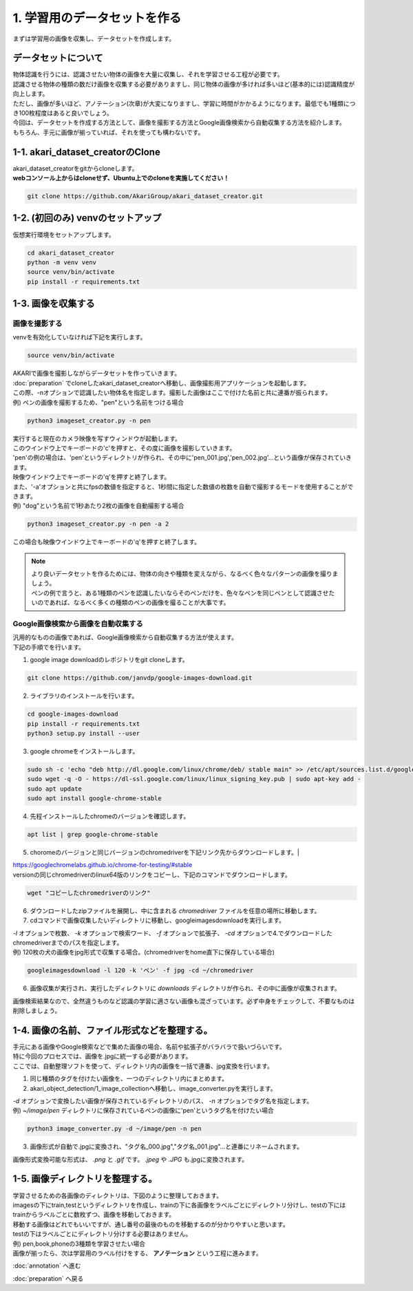 ***********************************************************
1. 学習用のデータセットを作る
***********************************************************

まずは学習用の画像を収集し、データセットを作成します。

===========================================================
データセットについて
===========================================================

| 物体認識を行うには、認識させたい物体の画像を大量に収集し、それを学習させる工程が必要です。
| 認識させる物体の種類の数だけ画像を収集する必要がありますし、同じ物体の画像が多ければ多いほど(基本的には)認識精度が向上します。
| ただし、画像が多いほど、アノテーション(次章)が大変になりますし、学習に時間がかかるようになります。最低でも1種類につき100枚程度はあると良いでしょう。
| 今回は、データセットを作成する方法として、画像を撮影する方法とGoogle画像検索から自動収集する方法を紹介します。
| もちろん、手元に画像が揃っていれば、それを使っても構わないです。

===========================================================
1-1. akari_dataset_creatorのClone
===========================================================

| akari_dataset_creatorをgitからcloneします。
| **webコンソール上からはcloneせず、Ubuntu上でのcloneを実施してください！**

.. code-block:: bash

   git clone https://github.com/AkariGroup/akari_dataset_creator.git

===========================================================
1-2. (初回のみ) venvのセットアップ
===========================================================

| 仮想実行環境をセットアップします。

.. code-block:: bash

   cd akari_dataset_creator
   python -m venv venv
   source venv/bin/activate
   pip install -r requirements.txt

===========================================================
1-3. 画像を収集する
===========================================================

画像を撮影する
-----------------------------------------------------------

| venvを有効化していなければ下記を実行します。

.. code-block:: bash

   source venv/bin/activate

| AKARIで画像を撮影しながらデータセットを作っていきます。
| :doc:`preparation` でcloneしたakari_dataset_creatorへ移動し、画像撮影用アプリケーションを起動します。
| この際、-nオプションで認識したい物体名を指定します。撮影した画像はここで付けた名前と共に連番が振られます。
| 例) ペンの画像を撮影するため、"pen"という名前をつける場合

.. code-block:: bash

   python3 imageset_creator.py -n pen

| 実行すると現在のカメラ映像を写すウィンドウが起動します。
| このウインドウ上でキーボードの'c'を押すと、その度に画像を撮影していきます。
| 'pen'の例の場合は、'pen'というディレクトリが作られ、その中に'pen_001.jpg','pen_002.jpg'...という画像が保存されていきます。
| 映像ウインドウ上でキーボードの'q'を押すと終了します。

| また、'-a'オプションと共にfpsの数値を指定すると、1秒間に指定した数値の枚数を自動で撮影するモードを使用することができます。
| 例) "dog"という名前で1秒あたり2枚の画像を自動撮影する場合

.. code-block:: bash

   python3 imageset_creator.py -n pen -a 2

| この場合も映像ウインドウ上でキーボードの'q'を押すと終了します。


.. note::

   | より良いデータセットを作るためには、物体の向きや種類を変えながら、なるべく色々なパターンの画像を撮りましょう。
   | ペンの例で言うと、ある1種類のペンを認識したいならそのペンだけを、色々なペンを同じペンとして認識させたいのであれば、なるべく多くの種類のペンの画像を撮ることが大事です。

Google画像検索から画像を自動収集する
-----------------------------------------------------------

| 汎用的なものの画像であれば、Google画像検索から自動収集する方法が使えます。
| 下記の手順でを行います。

1. google image downloadのレポジトリをgit cloneします。

.. code-block:: bash

   git clone https://github.com/janvdp/google-images-download.git

2. ライブラリのインストールを行います。

.. code-block:: bash

   cd google-images-download
   pip install -r requirements.txt
   python3 setup.py install --user

3. google chromeをインストールします。

.. code-block:: bash

   sudo sh -c 'echo "deb http://dl.google.com/linux/chrome/deb/ stable main" >> /etc/apt/sources.list.d/google.list'
   sudo wget -q -O - https://dl-ssl.google.com/linux/linux_signing_key.pub | sudo apt-key add -
   sudo apt update
   sudo apt install google-chrome-stable

4.  先程インストールしたchromeのバージョンを確認します。

.. code-block:: bash

   apt list | grep google-chrome-stable

5.  choromeのバージョンと同じバージョンのchromedriverを下記リンク先からダウンロードします。|

| https://googlechromelabs.github.io/chrome-for-testing/#stable

| versionの同じchromedriverのlinux64版のリンクをコピーし、下記のコマンドでダウンロードします。

.. code-block:: bash

   wget "コピーしたchromedriverのリンク"

6. ダウンロードしたzipファイルを展開し、中に含まれる *chromedriver* ファイルを任意の場所に移動します。

7. cdコマンドで画像収集したいディレクトリに移動し、googleimagesdownloadを実行します。

| *-l* オプションで枚数、 *-k* オプションで検索ワード、 *-f* オプションで拡張子、 *-cd* オプションで4.でダウンロードしたchromedriverまでのパスを指定します。
| 例) 120枚の犬の画像をjpg形式で収集する場合。(chromedriverをhome直下に保存している場合)

.. code-block:: bash

   googleimagesdownload -l 120 -k 'ペン' -f jpg -cd ~/chromedriver

6. 画像収集が実行され、実行したディレクトリに *downloads* ディレクトリが作られ、その中に画像が収集されます。

画像検索結果なので、全然違うものなど認識の学習に適さない画像も混ざっています。必ず中身をチェックして、不要なものは削除しましょう。

===========================================================
1-4. 画像の名前、ファイル形式などを整理する。
===========================================================

| 手元にある画像やGoogle検索などで集めた画像の場合、名前や拡張子がバラバラで扱いづらいです。
| 特に今回のプロセスでは、画像を.jpgに統一する必要があります。
| ここでは、自動整理ソフトを使って、ディレクトリ内の画像を一括で連番、jpg変換を行います。

1. 同じ種類のタグを付けたい画像を、一つのディレクトリ内にまとめます。
2. akari_object_detection/1_image_collectionへ移動し、image_converter.pyを実行します。

| *-d* オプションで変換したい画像が保存されているディレクトリのパス、 *-n* オプションでタグ名を指定します。
| 例) *~/image/pen* ディレクトリに保存されているペンの画像に'pen'というタグ名を付けたい場合

.. code-block:: bash

   python3 image_converter.py -d ~/image/pen -n pen

3. 画像形式が自動で.jpgに変換され、"タグ名_000.jpg","タグ名_001.jpg"...と連番にリネームされます。

| 画像形式変換可能な形式は、 *.png* と *.gif* です。 *.jpeg* や *.JPG* も.jpgに変換されます。

===========================================================
1-5. 画像ディレクトリを整理する。
===========================================================

| 学習させるための各画像のディレクトリは、下図のように整理しておきます。
| imagesの下にtrain,testというディレクトリを作成し、trainの下に各画像をラベルごとにディレクトリ分けし、testの下にはtrainからラベルごとに数枚ずつ、画像を移動しておきます。
| 移動する画像はどれでもいいですが、通し番号の最後のものを移動するのが分かりやすいと思います。
| testの下はラベルごとにディレクトリ分けする必要はありません。
| 例) pen,book,phoneの3種類を学習させたい場合

.. image:: ../../images/custom_object_detection/train_directory_01.jpg
   :width: 600px

| 画像が揃ったら、次は学習用のラベル付けをする、 **アノテーション** という工程に進みます。

:doc:`annotation` へ進む

:doc:`preparation` へ戻る
